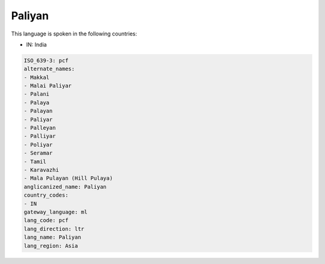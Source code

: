 .. _pcf:

Paliyan
=======

This language is spoken in the following countries:

* IN: India

.. code-block:: yaml

    ISO_639-3: pcf
    alternate_names:
    - Makkal
    - Malai Paliyar
    - Palani
    - Palaya
    - Palayan
    - Paliyar
    - Palleyan
    - Palliyar
    - Poliyar
    - Seramar
    - Tamil
    - Karavazhi
    - Mala Pulayan (Hill Pulaya)
    anglicanized_name: Paliyan
    country_codes:
    - IN
    gateway_language: ml
    lang_code: pcf
    lang_direction: ltr
    lang_name: Paliyan
    lang_region: Asia
    
